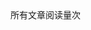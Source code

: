 # Turn off default internal styles
#+OPTIONS: html-style:nil html5-fancy:t

# Exporting to HTML5
#+HTML_DOCTYPE: html5
#+HTML_HEAD: <meta http-equiv="X-UA-Compatible" content="IE=edge">
#+HTML_HEAD: <meta name="viewport" content="width=device-width, initial-scale=1">
#+HTML_HEAD: <link rel="stylesheet" type="text/css" href="../css/org.css" />


#+HTML_LINK_UP: ../index.html
#+HTML_LINK_HOME: ../index.html


#+STARTUP: showall

#+HTML_HEAD: <script async src="https://busuanzi.ibruce.info/busuanzi/2.3/busuanzi.pure.mini.js"></script>
#+HTML_HEAD: <span id="busuanzi_container_page_pv">所有文章阅读量<span id="busuanzi_value_page_pv"></span>次</span>


